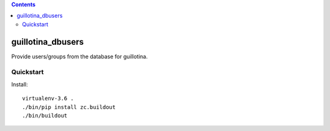 .. contents::

guillotina_dbusers
==================

Provide users/groups from the database for guillotina.


Quickstart
----------

Install::

  virtualenv-3.6 .
  ./bin/pip install zc.buildout
  ./bin/buildout
